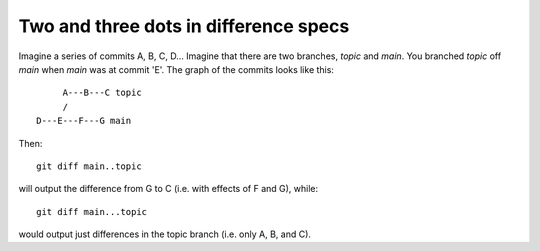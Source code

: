 .. _dot2-dot3:

======================================
Two and three dots in difference specs
======================================

Imagine a series of commits A, B, C, D...  Imagine that there are two
branches, *topic* and *main*.  You branched *topic* off *main* when
*main* was at commit 'E'.  The graph of the commits looks like this::


        A---B---C topic
        /
   D---E---F---G main

Then::

   git diff main..topic

will output the difference from G to C (i.e. with effects of F and G),
while::

   git diff main...topic

would output just differences in the topic branch (i.e. only A, B, and
C).
